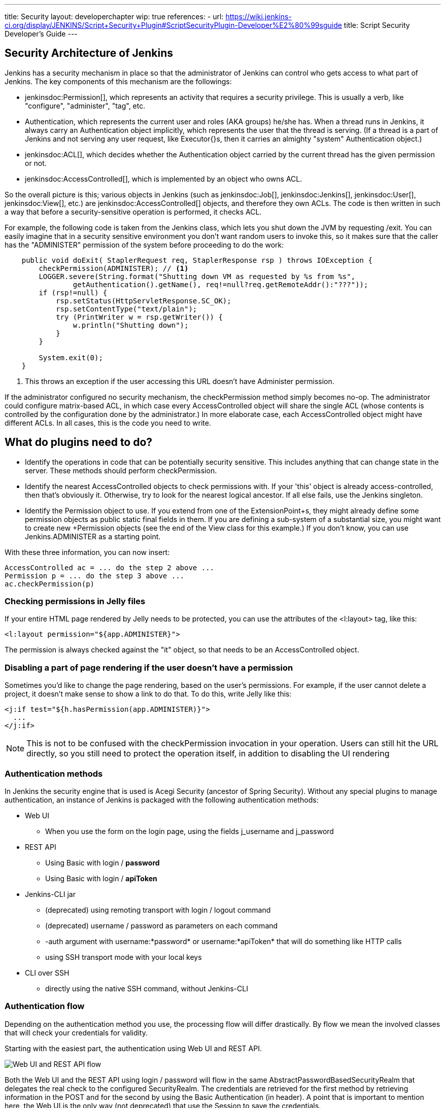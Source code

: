 ---
title: Security
layout: developerchapter
wip: true
references:
- url: https://wiki.jenkins-ci.org/display/JENKINS/Script+Security+Plugin#ScriptSecurityPlugin-Developer%E2%80%99sguide
  title: Script Security Developer's Guide
---

:imagesdir: /doc/developer/security/resources

// this is a straight import of https://wiki.jenkins-ci.org/display/JENKINS/Making+your+plugin+behave+in+secured+Jenkins
// TODO check contents and remove wiki page

// TODO Include https://wiki.jenkins-ci.org/display/JENKINS/Jelly+and+XSS+prevention

== Security Architecture of Jenkins

Jenkins has a security mechanism in place so that the administrator of Jenkins can control who gets access to what part of Jenkins.
The key components of this mechanism are the followings:

* jenkinsdoc:Permission[], which represents an activity that requires a security privilege.
  This is usually a verb, like "configure", "administer", "tag", etc.
* +Authentication+, which represents the current user and roles (AKA groups) he/she has.
  When a thread runs in Jenkins, it always carry an +Authentication+ object implicitly, which represents the user that the thread is serving. (If a thread is a part of Jenkins and not serving any user request, like +Executor{+}s, then it carries an almighty "system" +Authentication+ object.)
* jenkinsdoc:ACL[], which decides whether the +Authentication+ object carried by the current thread has the given permission or not.
* jenkinsdoc:AccessControlled[], which is implemented by an object who owns ACL.

So the overall picture is this; various objects in Jenkins (such as jenkinsdoc:Job[], jenkinsdoc:Jenkins[], jenkinsdoc:User[], jenkinsdoc:View[], etc.) are jenkinsdoc:AccessControlled[] objects, and therefore they own ACLs.
The code is then written in such a way that before a security-sensitive operation is performed, it checks ACL.

For example, the following code is taken from the Jenkins class, which lets you shut down the JVM by requesting +/exit+.
You can easily imagine that in a security sensitive environment you don't want random users to invoke this, so it makes sure that the caller has the "ADMINISTER" permission of the system before proceeding to do the work:

----
    public void doExit( StaplerRequest req, StaplerResponse rsp ) throws IOException {
        checkPermission(ADMINISTER); // <1>
        LOGGER.severe(String.format("Shutting down VM as requested by %s from %s",
                getAuthentication().getName(), req!=null?req.getRemoteAddr():"???"));
        if (rsp!=null) {
            rsp.setStatus(HttpServletResponse.SC_OK);
            rsp.setContentType("text/plain");
            try (PrintWriter w = rsp.getWriter()) {
                w.println("Shutting down");
            }
        }

        System.exit(0);
    }
----
<1> This throws an exception if the user accessing this URL doesn't have +Administer+ permission.

If the administrator configured no security mechanism, the checkPermission method simply becomes no-op.
The administrator could configure matrix-based ACL, in which case every +AccessControlled+ object will share the single ACL (whose contents is controlled by the configuration done by the administrator.) In more elaborate case, each +AccessControlled+ object might have different ACLs.
In all cases, this is the code you need to write.

== What do plugins need to do?

* Identify the operations in code that can be potentially security sensitive.
  This includes anything that can change state in the server.
  These methods should perform +checkPermission+.
* Identify the nearest +AccessControlled+ objects to check permissions with.
  If your 'this' object is already access-controlled, then that's obviously it.
  Otherwise, try to look for the nearest logical ancestor.
  If all else fails, use the +Jenkins+ singleton.
* Identify the +Permission+ object to use.
  If you extend from one of the +ExtensionPoint+s, they might already define some permission objects as public static final fields in them.
  If you are defining a sub-system of a substantial size, you might want to create new +Permission+ objects (see the end of the +View+ class for this example.) If you don't know, you can use +Jenkins.ADMINISTER+ as a starting point.

With these three information, you can now insert:

----
AccessControlled ac = ... do the step 2 above ...
Permission p = ... do the step 3 above ...
ac.checkPermission(p)
----

=== Checking permissions in Jelly files

If your entire HTML page rendered by Jelly needs to be protected, you can use the attributes of the +<l:layout>+ tag, like this:

----
<l:layout permission="${app.ADMINISTER}">
----
The permission is always checked against the "it" object, so that needs to be an +AccessControlled+ object.

=== Disabling a part of page rendering if the user doesn't have a permission

Sometimes you'd like to change the page rendering, based on the user's permissions.
For example, if the user cannot delete a project, it doesn't make sense to show a link to do that.
To do this, write Jelly like this:
----
<j:if test="${h.hasPermission(app.ADMINISTER)}">
  ...
</j:if>
----

NOTE: This is not to be confused with the +checkPermission+ invocation in your operation.
Users can still hit the URL directly, so you still need to protect the operation itself, in addition to disabling the UI rendering

=== Authentication methods

In Jenkins the security engine that is used is Acegi Security (ancestor of Spring Security).
Without any special plugins to manage authentication, an instance of Jenkins is packaged
with the following authentication methods:

* Web UI
** When you use the form on the login page, using the fields +j_username+ and +j_password+
* REST API
** Using Basic with login / *password*
** Using Basic with login / *apiToken*
* Jenkins-CLI jar
** (deprecated) using remoting transport with login / logout command
** (deprecated) username / password as parameters on each command
** +-auth+ argument with username:*password* or username:*apiToken* that will do something like HTTP calls
** using SSH transport mode with your local keys
* CLI over SSH
** directly using the native SSH command, without Jenkins-CLI

=== Authentication flow

Depending on the authentication method you use, the processing flow will differ drastically.
By flow we mean the involved classes that will check your credentials for validity.

Starting with the easiest part, the authentication using Web UI and REST API.

image:web_rest_flow.png["Web UI and REST API flow", role=center]

Both the Web UI and the REST API using login / password will flow in the same +AbstractPasswordBasedSecurityRealm+
that delegates the real check to the configured +SecurityRealm+.
The credentials are retrieved for the first method by retrieving information in the POST and for the second by using the Basic Authentication (in header).
A point that is important to mention here, the Web UI is the only way (not deprecated) that use the Session to save the credentials.

For the login / apiToken calls, the +BasicHeaderApiTokenAuthenticator+ manages to check if the apiToken corresponds to the user with the given login.

For the CLI part, the things become a bit more complicated, not by the complexity but more by the multiplicity of way to connect.

image:cli_flow.png["CLI flow", role=center]

The first case (remoting) is deprecated but explained as potentially it's still used.
The principle is to create a sort of session between the login command and the logout one.
The authentication is checked using the same classes that we use for the Web UI or the REST Api with password.
Once the authentication is verified, the credentials are stored in a local cache that will enable future calls to be authenticated automatically.

The second way put the username and the password as additional parameters of the command (+--username+ and +--password+).

For the third and fourth ways, we pass the parameters to connect like in an HTTP call in the header.
The authentication is checked exactly the same way as for the REST API depending on the provided password or token.

Last possibility for the Jenkins-CLI is using the SSH transport mode.
It uses normal SSH configuration using your local keys to authenticate.
It shares the same verifier with the Native CLI way.

Alternative to the Jenkins-CLI is to use directly the native SSH command.
Currently it's the recommended way to connect to the CLI and if you cannot use the native client,
use the SSH transport in the Jenkins-CLI jar.

////
https://wiki.jenkins-ci.org/display/JENKINS/Making+your+plugin+behave+in+secured+Jenkins
////
